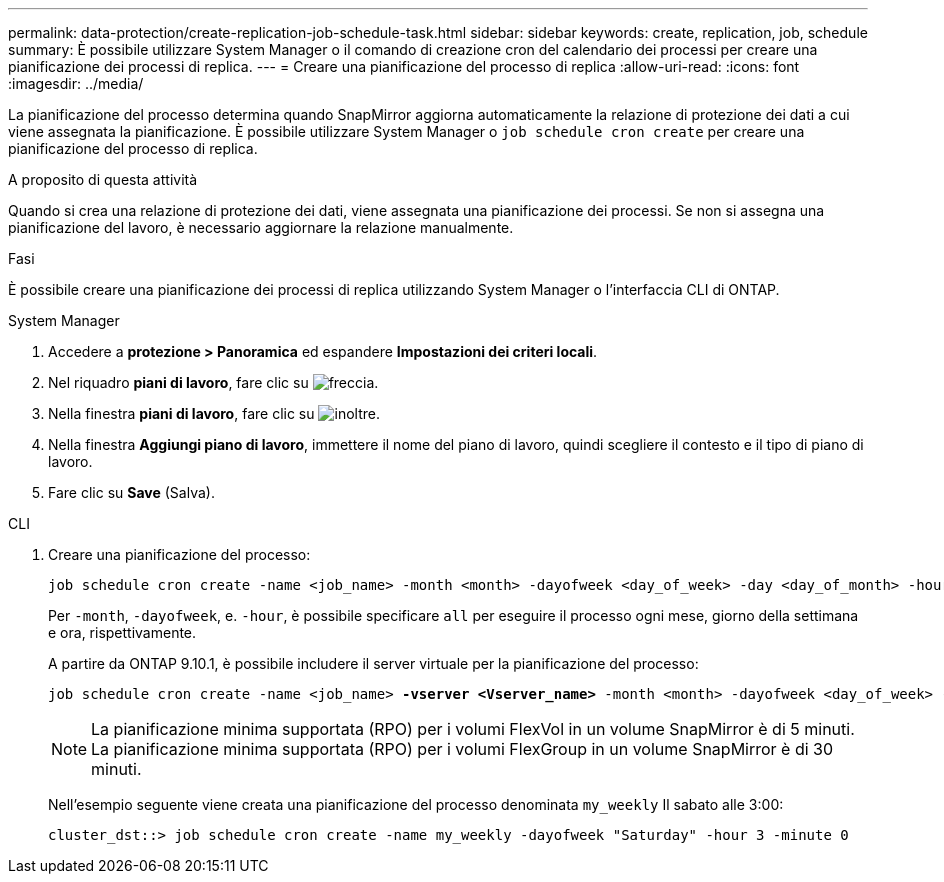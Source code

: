 ---
permalink: data-protection/create-replication-job-schedule-task.html 
sidebar: sidebar 
keywords: create, replication, job, schedule 
summary: È possibile utilizzare System Manager o il comando di creazione cron del calendario dei processi per creare una pianificazione dei processi di replica. 
---
= Creare una pianificazione del processo di replica
:allow-uri-read: 
:icons: font
:imagesdir: ../media/


[role="lead"]
La pianificazione del processo determina quando SnapMirror aggiorna automaticamente la relazione di protezione dei dati a cui viene assegnata la pianificazione. È possibile utilizzare System Manager o `job schedule cron create` per creare una pianificazione del processo di replica.

.A proposito di questa attività
Quando si crea una relazione di protezione dei dati, viene assegnata una pianificazione dei processi. Se non si assegna una pianificazione del lavoro, è necessario aggiornare la relazione manualmente.

.Fasi
È possibile creare una pianificazione dei processi di replica utilizzando System Manager o l'interfaccia CLI di ONTAP.

[role="tabbed-block"]
====
.System Manager
--
. Accedere a *protezione > Panoramica* ed espandere *Impostazioni dei criteri locali*.
. Nel riquadro *piani di lavoro*, fare clic su image:icon_arrow.gif["freccia"].
. Nella finestra *piani di lavoro*, fare clic su image:icon_add.gif["inoltre"].
. Nella finestra *Aggiungi piano di lavoro*, immettere il nome del piano di lavoro, quindi scegliere il contesto e il tipo di piano di lavoro.
. Fare clic su *Save* (Salva).


--
.CLI
--
. Creare una pianificazione del processo:
+
[source, cli]
----
job schedule cron create -name <job_name> -month <month> -dayofweek <day_of_week> -day <day_of_month> -hour <hour> -minute <minute>
----
+
Per `-month`, `-dayofweek`, e. `-hour`, è possibile specificare `all` per eseguire il processo ogni mese, giorno della settimana e ora, rispettivamente.

+
A partire da ONTAP 9.10.1, è possibile includere il server virtuale per la pianificazione del processo:

+
[listing, subs="+quotes"]
----
job schedule cron create -name <job_name> *-vserver <Vserver_name>* -month <month> -dayofweek <day_of_week> -day <day_of_month> -hour <hour> -minute <minute>
----
+

NOTE: La pianificazione minima supportata (RPO) per i volumi FlexVol in un volume SnapMirror è di 5 minuti. La pianificazione minima supportata (RPO) per i volumi FlexGroup in un volume SnapMirror è di 30 minuti.

+
Nell'esempio seguente viene creata una pianificazione del processo denominata `my_weekly` Il sabato alle 3:00:

+
[listing]
----
cluster_dst::> job schedule cron create -name my_weekly -dayofweek "Saturday" -hour 3 -minute 0
----


--
====